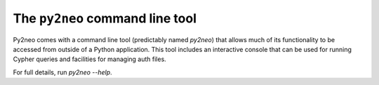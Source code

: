 ********************************
The ``py2neo`` command line tool
********************************

Py2neo comes with a command line tool (predictably named `py2neo`) that allows much of its functionality to be accessed from outside of a Python application.
This tool includes an interactive console that can be used for running Cypher queries and facilities for managing auth files.

For full details, run `py2neo --help`.

